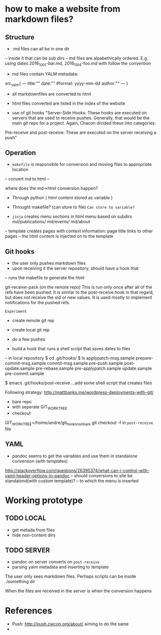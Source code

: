 * how to make a website from markdown files?
** Structure
- .md files can all be in one dir
-- inside it that can be sub dirs
-- md files are alpabethically ordered. E.g. using dates 2016_10_01-bar.md, 2016_11_04-foo.md
with follow the convention
- md files contain YALM metadata:

src_yalm{
---
title:""
date:""     #format: yyyy-mm-dd
author:""
---
}

    
- all markdownfiles are converted to html
- html files converted are listed in the index of the website

- use of git hooks "Server-Side Hooks: These hooks are executed on servers that are used to receive pushes.
 Generally, that would be the main git repo for a project. Again, Chacon divided these into categories: 
Pre-receive and post-receive: These are executed on the server receiving a push"


** Operation
- ~makefile~ is responsible for conversion and moving files to appropriate location
-- convert md to html
--

where does the md->html conversion happen? 
- Through python ( html content stored as variable )
- Throught makefile? (can store to file) ~Can store to variable?~

- ~jinja~ creates menu sections in html menu based on subdirs md/publications/ md/events/ md/about
-- template creates pages with context information: page title links to other pages
-- the html content is injected on to the template


** Git hooks
- the user only pushes markdown files
- upon receiving it the server repository, should have a hook that:
-- runs the makefile to generate the html

git-receive-pack (on the remote repo)
This is run only once after all of the refs have been pushed. 
It is similar to the post-receive hook in that regard, but does not receive the old or new values. It is used mostly to implement notifications for the pushed refs.

~Experiment~
- create remote git rep
- create local git rep
- do a few pushes

- build a hook that runs a shell script that saves dates to files
-- in local repository
$ cd .git/hooks/
$ ls
applypatch-msg.sample  prepare-commit-msg.sample
commit-msg.sample      pre-push.sample
post-update.sample     pre-rebase.sample
pre-applypatch.sample  update.sample
pre-commit.sample

$ emacs .git/hooks/post-receive
...add some shell script that creates files

Following strategy: http://mattbanks.me/wordpress-deployments-with-git/
- bare repo
- with seperate GIT_WORK_TREE
- checkout 
GIT_WORK_TREE=/home/andre/git_hooks_nonbare git checkout -f
in ~post-receive~ file


** YAML
- pandoc seems to get the variables and use them in standalone conversion (with templates)
http://stackoverflow.com/questions/26395374/what-can-i-control-with-yaml-header-options-in-pandoc
-- should conversions to site be standalond(with custom template)?
-- to which  the menu is inserted



* Working prototype
** TODO LOCAL
+ get metada from files
+ hide non-content dirs

** TODO SERVER
+ pandoc on server converts on ~post-receive~
+ parsing yalm metadata and inserting to template

The user only sees markdown files.
Perhaps scripts can be inside ./something  dir

When the files are received in the server is when the conversion happens

* References
- Push: http://push.cwcon.org/about/  aiming to do the same
- 
